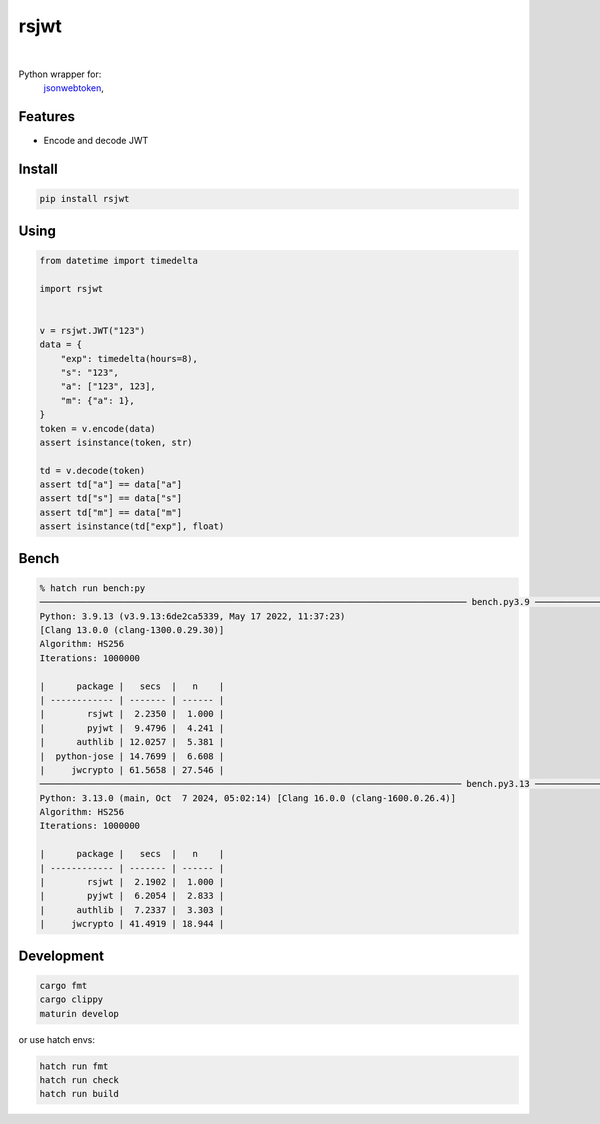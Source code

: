 rsjwt
=====

.. image:: https://img.shields.io/badge/License-MIT-blue.svg
   :target: https://lbesson.mit-license.org/

.. image:: https://img.shields.io/pypi/v/rsjwt.svg
  :target: https://pypi.org/project/rsjwt

.. image:: https://img.shields.io/pypi/pyversions/rsjwt.svg
  :target: https://pypi.org/project/rsjwt
  :alt: Python versions

.. image:: https://readthedocs.org/projects/rsjwt/badge/?version=latest
  :target: https://github.com/aamalev/rsjwt#rsjwt
  :alt: Documentation Status

.. image:: https://github.com/aamalev/rsjwt/workflows/Tests/badge.svg
  :target: https://github.com/aamalev/rsjwt/actions?query=workflow%3ATests

.. image:: https://img.shields.io/pypi/dm/rsjwt.svg
  :target: https://pypi.org/project/rsjwt

|

.. image:: https://img.shields.io/badge/Rustc-1.80.0-blue?logo=rust
  :target: https://www.rust-lang.org/

.. image:: https://img.shields.io/badge/cargo-clippy-blue?logo=rust
  :target: https://doc.rust-lang.org/stable/clippy/

.. image:: https://img.shields.io/badge/PyO3-maturin-blue.svg
  :target: https://github.com/PyO3/maturin

.. image:: https://img.shields.io/badge/PyO3-asyncio-blue.svg
  :target: https://github.com/awestlake87/pyo3-asyncio

.. image:: https://img.shields.io/endpoint?url=https://raw.githubusercontent.com/astral-sh/ruff/main/assets/badge/v2.json
  :target: https://github.com/astral-sh/ruff
  :alt: Linter: ruff

.. image:: https://img.shields.io/badge/code%20style-ruff-000000.svg
  :target: https://github.com/astral-sh/ruff
  :alt: Code style: ruff

.. image:: https://img.shields.io/badge/types-Mypy-blue.svg
  :target: https://github.com/python/mypy
  :alt: Code style: Mypy

.. image:: https://img.shields.io/badge/%F0%9F%A5%9A-Hatch-4051b5.svg
  :alt: Hatch project
  :target: https://github.com/pypa/hatch


Python wrapper for:
  | `jsonwebtoken <https://github.com/Keats/jsonwebtoken>`_,


Features
--------

* Encode and decode JWT


Install
-------

.. code-block:: shell

    pip install rsjwt


Using
-----

.. code-block:: python

  from datetime import timedelta

  import rsjwt


  v = rsjwt.JWT("123")
  data = {
      "exp": timedelta(hours=8),
      "s": "123",
      "a": ["123", 123],
      "m": {"a": 1},
  }
  token = v.encode(data)
  assert isinstance(token, str)

  td = v.decode(token)
  assert td["a"] == data["a"]
  assert td["s"] == data["s"]
  assert td["m"] == data["m"]
  assert isinstance(td["exp"], float)


Bench
-----

.. code-block:: bash

    % hatch run bench:py           
    ───────────────────────────────────────────────────────────────────────────────── bench.py3.9 ─────────────────────────────────────────────────────────────────────────────────
    Python: 3.9.13 (v3.9.13:6de2ca5339, May 17 2022, 11:37:23) 
    [Clang 13.0.0 (clang-1300.0.29.30)]
    Algorithm: HS256
    Iterations: 1000000

    |      package |   secs  |   n    |
    | ------------ | ------- | ------ |
    |        rsjwt |  2.2350 |  1.000 |
    |        pyjwt |  9.4796 |  4.241 |
    |      authlib | 12.0257 |  5.381 |
    |  python-jose | 14.7699 |  6.608 |
    |     jwcrypto | 61.5658 | 27.546 |
    ──────────────────────────────────────────────────────────────────────────────── bench.py3.13 ─────────────────────────────────────────────────────────────────────────────────
    Python: 3.13.0 (main, Oct  7 2024, 05:02:14) [Clang 16.0.0 (clang-1600.0.26.4)]
    Algorithm: HS256
    Iterations: 1000000

    |      package |   secs  |   n    |
    | ------------ | ------- | ------ |
    |        rsjwt |  2.1902 |  1.000 |
    |        pyjwt |  6.2054 |  2.833 |
    |      authlib |  7.2337 |  3.303 |
    |     jwcrypto | 41.4919 | 18.944 |


Development
-----------

.. code-block:: bash

    cargo fmt
    cargo clippy
    maturin develop


or use hatch envs:

.. code-block:: bash

    hatch run fmt
    hatch run check
    hatch run build
